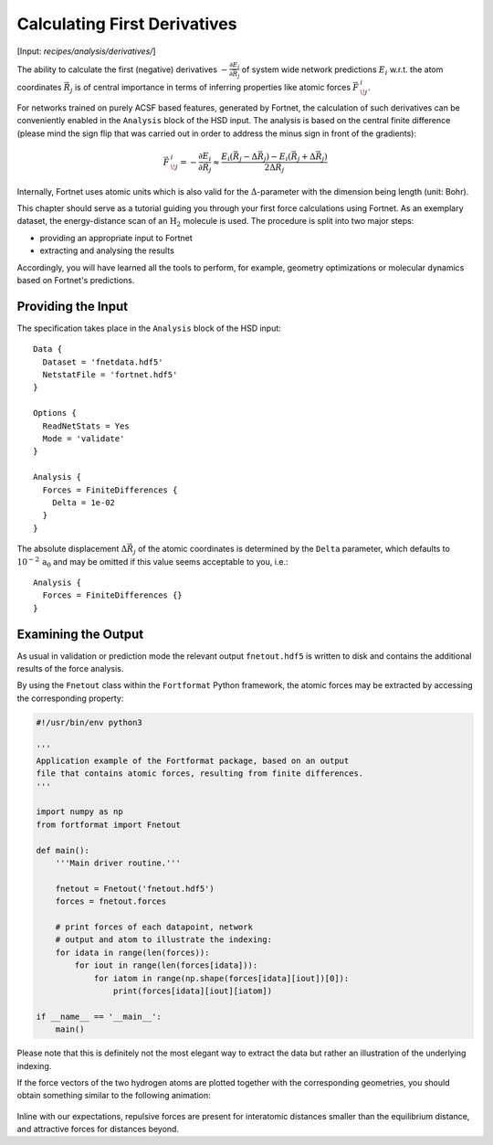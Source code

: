 .. _sec-derivatives:
.. highlight:: none

*****************************
Calculating First Derivatives
*****************************

[Input: `recipes/analysis/derivatives/`]

The ability to calculate the first (negative) derivatives
:math:`-\frac{\partial E_i}{\partial \vec{R}_j}` of system wide network
predictions :math:`E_i` w.r.t. the atom coordinates :math:`\vec{R}_j` is of
central importance in terms of inferring properties like atomic forces
:math:`\vec{F}\,^i_{\!j}`.

For networks trained on purely ACSF based features, generated by Fortnet, the
calculation of such derivatives can be conveniently enabled in the ``Analysis``
block of the HSD input. The analysis is based on the central finite difference
(please mind the sign flip that was carried out in order to address the minus
sign in front of the gradients):

.. math::

   \begin{align*}
   \vec{F}\,^i_{\!j} = -\frac{\partial E_i}{\partial \vec{R}_j} \approx
   \frac{E_i(\vec{R}_j - \Delta \vec{R}_j) - E_i(\vec{R}_j + \Delta \vec{R}_j)}
   {2\Delta\vec{R}_j}
   \end{align*}

Internally, Fortnet uses atomic units which is also valid for the
:math:`\Delta`-parameter with the dimension being length (unit: Bohr).

This chapter should serve as a tutorial guiding you through your first force
calculations using Fortnet. As an exemplary dataset, the energy-distance scan of
an :math:`\mathrm{H}_2` molecule is used. The procedure is split into two
major steps:

* providing an appropriate input to Fortnet
* extracting and analysing the results

Accordingly, you will have learned all the tools to perform, for example,
geometry optimizations or molecular dynamics based on Fortnet's predictions.

Providing the Input
===================

The specification takes place in the ``Analysis`` block of the HSD input::

  Data {
    Dataset = 'fnetdata.hdf5'
    NetstatFile = 'fortnet.hdf5'
  }

  Options {
    ReadNetStats = Yes
    Mode = 'validate'
  }

  Analysis {
    Forces = FiniteDifferences {
      Delta = 1e-02
    }
  }

The absolute displacement :math:`\Delta \vec{R}_j` of the atomic coordinates is
determined by the ``Delta`` parameter, which defaults to
:math:`10^{-2}\,\mathrm{a_0}` and may be omitted if this value seems acceptable
to you, i.e.::

  Analysis {
    Forces = FiniteDifferences {}
  }

Examining the Output
====================
As usual in validation or prediction mode the relevant output ``fnetout.hdf5``
is written to disk and contains the additional results of the force analysis.

By using the ``Fnetout`` class within the ``Fortformat`` Python framework,
the atomic forces may be extracted by accessing the corresponding property:

.. code-block:: python

  #!/usr/bin/env python3

  '''
  Application example of the Fortformat package, based on an output
  file that contains atomic forces, resulting from finite differences.
  '''

  import numpy as np
  from fortformat import Fnetout

  def main():
      '''Main driver routine.'''

      fnetout = Fnetout('fnetout.hdf5')
      forces = fnetout.forces

      # print forces of each datapoint, network
      # output and atom to illustrate the indexing:
      for idata in range(len(forces)):
	  for iout in range(len(forces[idata])):
	      for iatom in range(np.shape(forces[idata][iout])[0]):
		  print(forces[idata][iout][iatom])

  if __name__ == '__main__':
      main()

Please note that this is definitely not the most elegant way to extract the data
but rather an illustration of the underlying indexing.

If the force vectors of the two hydrogen atoms are plotted together with the
corresponding geometries, you should obtain something similar to the following
animation:

.. figure:: ../_figures/analysis/derivatives/h2.gif
   :scale: 50%
   :alt: h2-forces

Inline with our expectations, repulsive forces are present for interatomic
distances smaller than the equilibrium distance, and attractive forces for
distances beyond.
